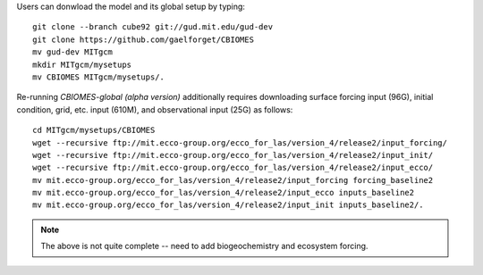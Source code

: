 
Users can donwload the model and its global setup by typing:

::

    git clone --branch cube92 git://gud.mit.edu/gud-dev
    git clone https://github.com/gaelforget/CBIOMES
    mv gud-dev MITgcm
    mkdir MITgcm/mysetups
    mv CBIOMES MITgcm/mysetups/.

Re-running `CBIOMES-global (alpha version)` additionally requires downloading surface forcing input (96G), initial condition, grid, etc. input (610M), and observational input (25G) as follows:

::

    cd MITgcm/mysetups/CBIOMES
    wget --recursive ftp://mit.ecco-group.org/ecco_for_las/version_4/release2/input_forcing/
    wget --recursive ftp://mit.ecco-group.org/ecco_for_las/version_4/release2/input_init/
    wget --recursive ftp://mit.ecco-group.org/ecco_for_las/version_4/release2/input_ecco/
    mv mit.ecco-group.org/ecco_for_las/version_4/release2/input_forcing forcing_baseline2
    mv mit.ecco-group.org/ecco_for_las/version_4/release2/input_ecco inputs_baseline2
    mv mit.ecco-group.org/ecco_for_las/version_4/release2/input_init inputs_baseline2/.

.. note::

   The above is not quite complete -- need to add biogeochemistry and ecosystem forcing.

